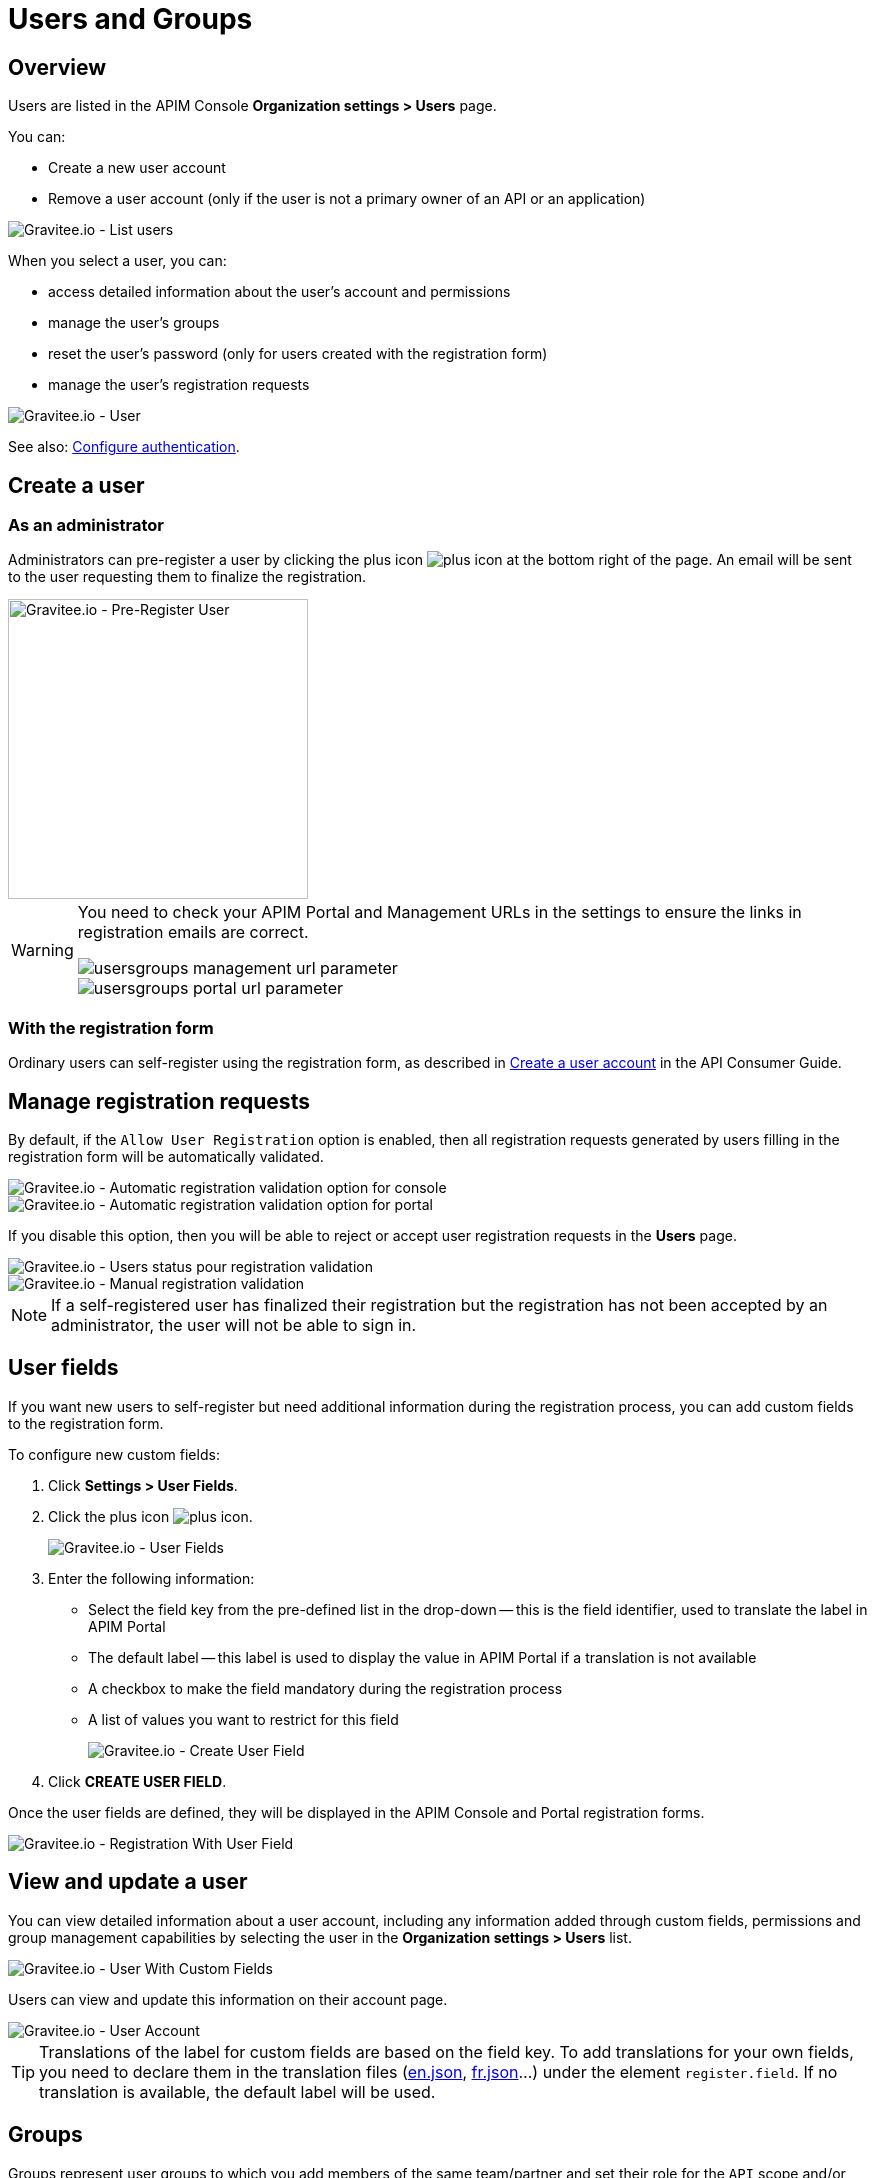 [[gravitee-admin-guide-users-and-groups]]
= Users and Groups
:page-description: Gravitee.io API Management - Admin Guide - Users and Groups
:page-keywords: Gravitee.io, API Platform, API Management, API Gateway, oauth2, openid, documentation, manual, guide, reference, api

== Overview

Users are listed in the APIM Console *Organization settings > Users* page.

You can:

 * Create a new user account
 * Remove a user account (only if the user is not a primary owner of an API or an application)

image::apim/3.x/adminguide/usersgroups-users.png[Gravitee.io - List users]

When you select a user, you can:

 * access detailed information about the user's account and permissions
 * manage the user's groups
 * reset the user's password (only for users created with the registration form)
 * manage the user's registration requests

image::apim/3.x/adminguide/usersgroups-user.png[Gravitee.io - User]

See also: link:../configuration-guide/authentication/configure-authentication.html[Configure authentication^].

== Create a user
=== As an administrator
Administrators can pre-register a user by clicking the plus icon image:icons/plus-icon.png[role="icon"] at the bottom right of the page.
An email will be sent to the user requesting them to finalize the registration.

image::apim/3.x/adminguide/usersgroups-pre-register-user.png[Gravitee.io - Pre-Register User, 300]

[WARNING]
====
You need to check your APIM Portal and Management URLs in the settings to ensure the links in registration emails are correct.

image::apim/3.x/adminguide/usersgroups-management-url-parameter.png[]

image::apim/3.x/adminguide/usersgroups-portal-url-parameter.png[]

====

=== With the registration form
Ordinary users can self-register using the registration form, as described in link:../consumer-guide/consumer-create-account.html[Create a user account] in the API Consumer Guide.

== Manage registration requests
By default, if the `Allow User Registration` option is enabled, then all registration requests generated by users filling in the registration form will be automatically validated.

image::apim/3.x/adminguide/usersgroups-console-auto-validation-parameters.png[Gravitee.io - Automatic registration validation option for console]
image::apim/3.x/adminguide/usersgroups-portal-auto-validation-parameters.png[Gravitee.io - Automatic registration validation option for portal]

If you disable this option, then you will be able to reject or accept user registration requests in the *Users* page.

image::apim/3.x/adminguide/usersgroups-manual-validation-1.png[Gravitee.io - Users status pour registration validation]

image::apim/3.x/adminguide/usersgroups-manual-validation-2.png[Gravitee.io - Manual registration validation]

NOTE: If a self-registered user has finalized their registration but the registration has not been accepted by an administrator, the user will not be able to sign in.

== User fields

If you want new users to self-register but need additional information during the registration process, you can add custom fields to the registration form.

To configure new custom fields:

. Click *Settings > User Fields*.
. Click the plus icon image:icons/plus-icon.png[role="icon"].
+
image::apim/3.x/adminguide/custom-user-fields-list.png[Gravitee.io - User Fields]

. Enter the following information:

	* Select the field key from the pre-defined list in the drop-down -- this is the field identifier, used to translate the label in APIM Portal
	* The default label -- this label is used to display the value in APIM Portal if a translation is not available
	* A checkbox to make the field mandatory during the registration process
	* A list of values you want to restrict for this field
+
image::apim/3.x/adminguide/custom-user-fields-create.png[Gravitee.io - Create User Field]

. Click *CREATE USER FIELD*.

Once the user fields are defined, they will be displayed in the APIM Console and Portal registration forms.

image::apim/3.x/adminguide/custom-user-fields-registration.png[Gravitee.io - Registration With User Field]

== View and update a user

You can view detailed information about a user account, including any information added through custom fields, permissions and group management capabilities by selecting the user in the *Organization settings > Users* list.

image::apim/3.x/adminguide/custom-user-fields-user-details.png[Gravitee.io - User With Custom Fields]

Users can view and update this information on their account page.

image::apim/3.x/adminguide/custom-user-fields-account.png[Gravitee.io - User Account]

TIP: Translations of the label for custom fields are based on the field key. To add translations for your own fields, you need to declare them in the translation files (https://github.com/gravitee-io/gravitee-api-management/blob/master/gravitee-apim-portal-webui/src/assets/i18n/en.json[en.json], https://github.com/gravitee-io/gravitee-api-management/blob/master/gravitee-apim-portal-webui/src/assets/i18n/fr.json[fr.json]...) under the element `register.field`. If no translation is available, the default label will be used.

== Groups

Groups represent user groups to which you add members of the same team/partner and set their role for the `API` scope and/or `APPLICATION` scope (see link:../admin-guide/admin-guide-roles-and-permissions.html[Roles and permissions^] for details).
Once a group is created, you can associate it with an API and/or an application. Users with roles for this scope become members of the API/application.

In this example will create a `FOO Team` group to which you can add all members of your FOO team.

=== Create the `FOO Team` group

image::apim/3.x/adminguide/usersgroups-newgroup.png[Gravitee.io - New Group]

You can see that in addition to the group name, you have two other sections:

*Roles & Members*

* Max members -- defines the maximum number of members in this group (default is no limit).
* Allows invitation via user search
* Allows email invitation
* Allows the group admin to change the API role
* Allows the group admin to change the application role

*Associations*

* Associate to every new API -- every time an API is created, this group will be added to it.
* Associate to every new application -- every time an application is created, this group will be added to it.

NOTE: These checkboxes are particularly useful for groups which traverse different teams (a helpdesk group, for example).

=== Configure users

. On the group detail page, click the plus icon image:icons/plus-icon.png[role="icon"], then click *Add member* to add users.
+
image::apim/3.x/adminguide/usersgroups-addgroupmembers-1.png[Gravitee.io - Add Group members]

. Select users and choose their roles (group default roles are automatically selected).
+
image::apim/3.x/adminguide/usersgroups-addgroupmembers-2.png[Gravitee.io - Group members]

=== Add the group to an API or application

. Go to the API/application you want to modify and click *Groups*. In this example we will add to the group to an API.
. Click the down arrow and select the group you want to add.
+
image::apim/3.x/adminguide/usersgroups-apigroups.png[Gravitee.io - Api Group]
+
If you return to *Settings > Groups* and select the group name, you can now see the API listed in the *Dependents* section.
+
image::apim/3.x/adminguide/usersgroups-groups-dependents.png[Gravitee.io - Api Group]
+
This means members of the `FOO Team` are members of the API with the role you set in <<Configure users>>.

[[primary_owner_mode]]
== Configure primary owner groups

[label label-version]#New in version 3.7#

From APIM 3.7, you can configure three different ways of managing primary owners for APIs in APIM Console:

image::apim/3.x/api-publisher-guide/manage-apis/graviteeio-api-primaryowner-mode-1.png[]

USER::

* Only users can be primary owner of an API
* Creating primary owner groups is not allowed

GROUP::

* Only primary owner groups can be primary owner of an API
* Creating primary owner groups is allowed
* To create or import an API, you must belong to at least one primary owner group
* You can only transfer API ownership to a primary owner group which you belong to

HYBRID (default)::

* Creating primary owner groups is allowed
* Either a primary owner group or a user can be primary owner of an API
* You can transfer API ownership to either a primary owner group or a user

[NOTE]
====

For a group to be defined as primary owner, it must contain one member with the PRIMARY OWNER role in the link:../admin-guide/admin-guide-roles-and-permissions.html#scopes[API scope^].
You can only add one member with the PRIMARY OWNER role to a group.

====

=== Update the API primary owner mode

. In APIM Console, navigate to *Settings > Settings*.
. Set *API Primary Owner mode* to *HYBRID* or *GROUP*.
+
Any groups which include a PRIMARY OWNER member will now be available to add to your APIs.
For more details, see link:../publisher-guide/create-api.html[Create APIs^].
